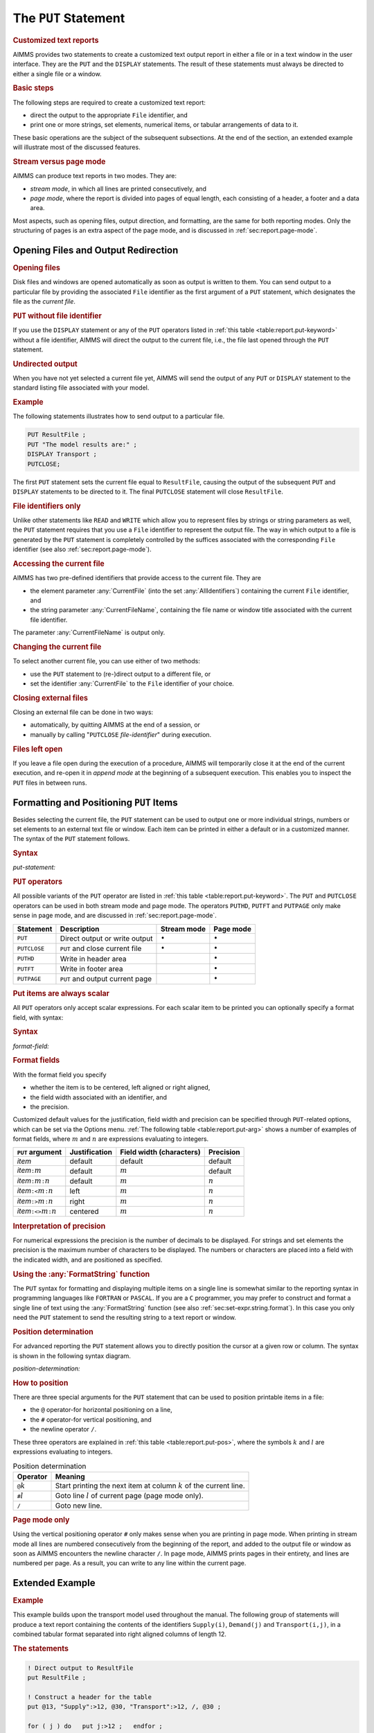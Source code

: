 .. _sec:report.put:

The ``PUT`` Statement
=====================

.. rubric:: Customized text reports

AIMMS provides two statements to create a customized text output report
in either a file or in a text window in the user interface. They are the
``PUT`` and the ``DISPLAY`` statements. The result of these statements
must always be directed to either a single file or a window.

.. rubric:: Basic steps

The following steps are required to create a customized text report:

-  direct the output to the appropriate ``File`` identifier, and

-  print one or more strings, set elements, numerical items, or tabular
   arrangements of data to it.

These basic operations are the subject of the subsequent subsections. At
the end of the section, an extended example will illustrate most of the
discussed features.

.. rubric:: Stream versus page mode

AIMMS can produce text reports in two modes. They are:

-  *stream mode*, in which all lines are printed consecutively, and

-  *page mode*, where the report is divided into pages of equal length,
   each consisting of a header, a footer and a data area.

Most aspects, such as opening files, output direction, and formatting,
are the same for both reporting modes. Only the structuring of pages is
an extra aspect of the page mode, and is discussed in
:ref:`sec:report.page-mode`.

.. _sec:report.put.file:

Opening Files and Output Redirection
------------------------------------

.. rubric:: Opening files

Disk files and windows are opened automatically as soon as output is
written to them. You can send output to a particular file by providing
the associated ``File`` identifier as the first argument of a ``PUT``
statement, which designates the file as the *current file*.

.. rubric:: ``PUT`` without file identifier

If you use the ``DISPLAY`` statement or any of the ``PUT`` operators
listed in :ref:`this table <table:report.put-keyword>` without a file identifier,
AIMMS will direct the output to the current file, i.e., the file last
opened through the ``PUT`` statement.

.. rubric:: Undirected output

When you have not yet selected a current file yet, AIMMS will send the
output of any ``PUT`` or ``DISPLAY`` statement to the standard listing
file associated with your model.

.. rubric:: Example

The following statements illustrates how to send output to a particular
file.

.. code-block:: aimms

	PUT ResultFile ;
	PUT "The model results are:" ;  
	DISPLAY Transport ;           
	PUTCLOSE;

The first ``PUT`` statement sets the current file equal to
``ResultFile``, causing the output of the subsequent ``PUT`` and
``DISPLAY`` statements to be directed to it. The final ``PUTCLOSE``
statement will close ``ResultFile``.

.. rubric:: File identifiers only

Unlike other statements like ``READ`` and ``WRITE`` which allow you to
represent files by strings or string parameters as well, the ``PUT``
statement requires that you use a ``File`` identifier to represent the
output file. The way in which output to a file is generated by the
``PUT`` statement is completely controlled by the suffices associated
with the corresponding ``File`` identifier (see also
:ref:`sec:report.page-mode`).

.. _currentfile-LR:

.. _currentfilename-LR:

.. rubric:: Accessing the current file

AIMMS has two pre-defined identifiers that provide access to the current
file. They are

-  the element parameter :any:`CurrentFile` (into the set
   :any:`AllIdentifiers`) containing the current ``File`` identifier, and

-  the string parameter :any:`CurrentFileName`, containing the file name or
   window title associated with the current file identifier.

The parameter :any:`CurrentFileName` is output only.

.. rubric:: Changing the current file

To select another current file, you can use either of two methods:

-  use the ``PUT`` statement to (re-)direct output to a different file,
   or

-  set the identifier :any:`CurrentFile` to the ``File`` identifier of your
   choice.

.. _putclose:

.. rubric:: Closing external files

Closing an external file can be done in two ways:

-  automatically, by quitting AIMMS at the end of a session, or

-  manually by calling "``PUTCLOSE`` *file-identifier*" during
   execution.

.. rubric:: Files left open

If you leave a file open during the execution of a procedure, AIMMS will
temporarily close it at the end of the current execution, and re-open it
in *append mode* at the beginning of a subsequent execution. This
enables you to inspect the ``PUT`` files in between runs.

.. _sec:report.put.format:

Formatting and Positioning ``PUT`` Items
----------------------------------------

.. _put:

Besides selecting the current file, the ``PUT`` statement can be used to
output one or more individual strings, numbers or set elements to an
external text file or window. Each item can be printed in either a
default or in a customized manner. The syntax of the ``PUT`` statement
follows.

.. _put-statement:

.. rubric:: Syntax

*put-statement:*

.. raw:: html

	<div class="svg-container" style="overflow: auto;">	<?xml version="1.0" encoding="UTF-8" standalone="no"?>
	<svg
	   xmlns:dc="http://purl.org/dc/elements/1.1/"
	   xmlns:cc="http://creativecommons.org/ns#"
	   xmlns:rdf="http://www.w3.org/1999/02/22-rdf-syntax-ns#"
	   xmlns:svg="http://www.w3.org/2000/svg"
	   xmlns="http://www.w3.org/2000/svg"
	   viewBox="0 0 494.28801 173.86666"
	   height="173.86667"
	   width="494.28799"
	   xml:space="preserve"
	   id="svg2"
	   version="1.1"><metadata
	     id="metadata8"><rdf:RDF><cc:Work
	         rdf:about=""><dc:format>image/svg+xml</dc:format><dc:type
	           rdf:resource="http://purl.org/dc/dcmitype/StillImage" /></cc:Work></rdf:RDF></metadata><defs
	     id="defs6" /><g
	     transform="matrix(1.3333333,0,0,-1.3333333,0,853.59998)"
	     id="g10"><g
	       transform="scale(0.1)"
	       id="g12"><path
	         id="path14"
	         style="fill:#000000;fill-opacity:1;fill-rule:nonzero;stroke:none"
	         d="m 100,6000 -50,20 v -40" /><g
	         transform="scale(10)"
	         id="g16"><text
	           id="text20"
	           style="font-style:italic;font-variant:normal;font-size:11px;font-family:'Lucida Sans';-inkscape-font-specification:LucidaSans-Italic;writing-mode:lr-tb;fill:#d22d2d;fill-opacity:1;fill-rule:nonzero;stroke:none"
	           transform="matrix(1,0,0,-1,15,596)"><tspan
	             id="tspan18"
	             y="0"
	             x="0"><a href="https://documentation.aimms.com/language-reference/data-communication-components/text-reports-and-output-listing/the-put-statement.html#PUT-operator">PUT-operator</a></tspan></text>
	</g><path
	         id="path22"
	         style="fill:#ffffff;fill-opacity:1;fill-rule:nonzero;stroke:none"
	         d="m 926.84,6000 50,-20 v 40" /><path
	         id="path24"
	         style="fill:#ffffff;fill-opacity:1;fill-rule:nonzero;stroke:none"
	         d="m 1126.84,6000 -20,-50 h 40" /><path
	         id="path26"
	         style="fill:#000000;fill-opacity:1;fill-rule:nonzero;stroke:none"
	         d="m 1326.84,5400 -50,20 v -40" /><g
	         transform="scale(10)"
	         id="g28"><text
	           id="text32"
	           style="font-style:italic;font-variant:normal;font-size:11px;font-family:'Lucida Sans';-inkscape-font-specification:LucidaSans-Italic;writing-mode:lr-tb;fill:#d22d2d;fill-opacity:1;fill-rule:nonzero;stroke:none"
	           transform="matrix(1,0,0,-1,137.684,536)"><tspan
	             id="tspan30"
	             y="0"
	             x="0"><a href="https://documentation.aimms.com/language-reference/non-procedural-language-components/set-set-element-and-string-expressions/index.html#expression">expression</a></tspan></text>
	</g><path
	         id="path34"
	         style="fill:#ffffff;fill-opacity:1;fill-rule:nonzero;stroke:none"
	         d="m 2007.04,5400 50,-20 v 40" /><path
	         id="path36"
	         style="fill:#000000;fill-opacity:1;fill-rule:nonzero;stroke:none"
	         d="m 2207.04,5400 -50,20 v -40" /><g
	         transform="scale(10)"
	         id="g38"><text
	           id="text42"
	           style="font-style:italic;font-variant:normal;font-size:11px;font-family:'Lucida Sans';-inkscape-font-specification:LucidaSans-Italic;writing-mode:lr-tb;fill:#d22d2d;fill-opacity:1;fill-rule:nonzero;stroke:none"
	           transform="matrix(1,0,0,-1,225.704,536)"><tspan
	             id="tspan40"
	             y="0"
	             x="0"><a href="https://documentation.aimms.com/language-reference/data-communication-components/text-reports-and-output-listing/the-put-statement.html#format-field">format-field</a></tspan></text>
	</g><path
	         id="path44"
	         style="fill:#ffffff;fill-opacity:1;fill-rule:nonzero;stroke:none"
	         d="m 2907.16,5400 50,-20 v 40" /><path
	         id="path46"
	         style="fill:#ffffff;fill-opacity:1;fill-rule:nonzero;stroke:none"
	         d="m 2107.04,5400 -20,-50 h 40" /><path
	         id="path48"
	         style="fill:#000000;fill-opacity:1;fill-rule:nonzero;stroke:none"
	         d="m 3007.16,5400 -20,-50 h 40" /><path
	         id="path50"
	         style="fill:#000000;fill-opacity:1;fill-rule:nonzero;stroke:none"
	         d="m 3207.16,6000 -20,-50 h 40" /><path
	         id="path52"
	         style="fill:#ffffff;fill-opacity:1;fill-rule:nonzero;stroke:none"
	         d="m 1126.84,6000 -20,-50 h 40" /><path
	         id="path54"
	         style="fill:#000000;fill-opacity:1;fill-rule:nonzero;stroke:none"
	         d="m 1526.78,5700 -50,20 v -40" /><g
	         transform="scale(10)"
	         id="g56"><text
	           id="text60"
	           style="font-style:italic;font-variant:normal;font-size:11px;font-family:'Lucida Sans';-inkscape-font-specification:LucidaSans-Italic;writing-mode:lr-tb;fill:#d22d2d;fill-opacity:1;fill-rule:nonzero;stroke:none"
	           transform="matrix(1,0,0,-1,157.678,566)"><tspan
	             id="tspan58"
	             y="0"
	             x="0"><a href="https://documentation.aimms.com/language-reference/data-communication-components/text-reports-and-output-listing/the-put-statement.html#position-determination">position-determination</a></tspan></text>
	</g><path
	         id="path62"
	         style="fill:#ffffff;fill-opacity:1;fill-rule:nonzero;stroke:none"
	         d="m 2807.22,5700 50,-20 v 40" /><path
	         id="path64"
	         style="fill:#000000;fill-opacity:1;fill-rule:nonzero;stroke:none"
	         d="m 3207.16,6000 -20,-50 h 40" /><path
	         id="path66"
	         style="fill:#000000;fill-opacity:1;fill-rule:nonzero;stroke:none"
	         d="m 1793.6,6000 -50,20 v -40" /><g
	         transform="scale(10)"
	         id="g68"><text
	           id="text72"
	           style="font-style:italic;font-variant:normal;font-size:11px;font-family:'Lucida Sans';-inkscape-font-specification:LucidaSans-Italic;writing-mode:lr-tb;fill:#d22d2d;fill-opacity:1;fill-rule:nonzero;stroke:none"
	           transform="matrix(1,0,0,-1,184.36,596)"><tspan
	             id="tspan70"
	             y="0"
	             x="0"><a href="https://documentation.aimms.com/language-reference/data-communication-components/text-reports-and-output-listing/the-file-declaration.html#file-identifier">file-identifier</a></tspan></text>
	</g><path
	         id="path74"
	         style="fill:#ffffff;fill-opacity:1;fill-rule:nonzero;stroke:none"
	         d="m 2540.4,6000 50,-20 v 40" /><path
	         id="path76"
	         style="fill:#000000;fill-opacity:1;fill-rule:nonzero;stroke:none"
	         d="m 1026.84,6000 20,50 h -40" /><path
	         id="path78"
	         style="fill:#ffffff;fill-opacity:1;fill-rule:nonzero;stroke:none"
	         d="m 2067,6300 -50,20 v -40" /><g
	         transform="scale(10)"
	         id="g80"><text
	           id="text84"
	           style="font-variant:normal;font-size:12px;font-family:'Courier New';-inkscape-font-specification:LucidaSans-Typewriter;writing-mode:lr-tb;fill:#000000;fill-opacity:1;fill-rule:nonzero;stroke:none"
	           transform="matrix(1,0,0,-1,213.1,626)"><tspan
	             id="tspan82"
	             y="0"
	             x="0">,</tspan></text>
	</g><path
	         id="path86"
	         style="fill:#000000;fill-opacity:1;fill-rule:nonzero;stroke:none"
	         d="m 2267,6300 50,-20 v 40" /><path
	         id="path88"
	         style="fill:#ffffff;fill-opacity:1;fill-rule:nonzero;stroke:none"
	         d="m 3307.16,6000 20,50 h -40" /><path
	         id="path90"
	         style="fill:#000000;fill-opacity:1;fill-rule:nonzero;stroke:none"
	         d="m 3407.16,6000 -50,20 v -40" /><g
	         transform="scale(10)"
	         id="g92"><text
	           id="text96"
	           style="font-variant:normal;font-size:12px;font-family:'Courier New';-inkscape-font-specification:LucidaSans-Typewriter;writing-mode:lr-tb;fill:#000000;fill-opacity:1;fill-rule:nonzero;stroke:none"
	           transform="matrix(1,0,0,-1,347.116,596)"><tspan
	             id="tspan94"
	             y="0"
	             x="0">;</tspan></text>
	</g><path
	         id="path98"
	         style="fill:#ffffff;fill-opacity:1;fill-rule:nonzero;stroke:none"
	         d="m 3607.16,6000 50,-20 v 40" /><path
	         id="path100"
	         style="fill:#000000;fill-opacity:1;fill-rule:nonzero;stroke:none"
	         d="m 3707.16,6000 -50,20 v -40" /><path
	         id="path102"
	         style="fill:none;stroke:#000000;stroke-width:4;stroke-linecap:butt;stroke-linejoin:round;stroke-miterlimit:10;stroke-dasharray:none;stroke-opacity:1"
	         d="m 0,6000 h 100 v 100 H 926.816 V 6000 5900 H 100 v 100 m 826.84,0 h 100 m 0,0 v 0 h 100 m 0,0 v -500 c 0,-55.23 44.77,-100 100,-100 v 0 h 100 v 100 h 680.19 v -100 -100 h -680.19 v 100 m 680.2,0 h 100 m 0,0 v 0 h 100 v 100 h 700.1 v -100 -100 h -700.1 v 100 m 700.12,0 h 100 m -900.12,0 v -200 c 0,-55.23 44.77,-100 100,-100 h 300.06 100 300.06 c 55.23,0 100,44.77 100,100 v 200 h 100 v 0 c 55.23,0 100,44.77 100,100 v 500 m -2080.32,0 v -200 c 0,-55.23 44.77,-100 100,-100 h 199.94 100 v 100 h 1280.4 v -100 -100 h -1280.4 v 100 m 1280.44,0 h 100 199.94 c 55.22,0 100,44.77 100,100 v 200 m -2080.32,0 h 100 466.76 100 v 100 h 746.77 V 6000 5900 H 1793.6 v 100 m 746.8,0 h 100 566.76 100 m -2280.32,0 v 200 c 0,55.23 44.77,100 100,100 H 1967 2067 v 0 c 0,55.23 44.77,100 100,100 v 0 c 55.23,0 100,-44.77 100,-100 v 0 0 c 0,-55.23 -44.77,-100 -100,-100 v 0 c -55.23,0 -100,44.77 -100,100 v 0 m 200,0 h 100 840.16 c 55.23,0 100,-44.77 100,-100 v -200 h 100 v 0 c 0,55.23 44.77,100 100,100 v 0 c 55.23,0 100,-44.77 100,-100 v 0 0 c 0,-55.23 -44.77,-100 -100,-100 v 0 c -55.23,0 -100,44.77 -100,100 v 0 m 200,0 h 100" /></g></g></svg></div>

.. _puthd:

.. _putft:

.. _putpage:

.. _PUT-operator:

.. rubric:: ``PUT`` operators

All possible variants of the ``PUT`` operator are listed in
:ref:`this table <table:report.put-keyword>`. The ``PUT`` and ``PUTCLOSE``
operators can be used in both stream mode and page mode. The operators
``PUTHD``, ``PUTFT`` and ``PUTPAGE`` only make sense in page mode, and
are discussed in :ref:`sec:report.page-mode`.

.. _table:report.put-keyword:

.. table:: 

	+--------------+---------------------------------+-----------------+-----------------+
	| Statement    | Description                     | Stream mode     | Page mode       |
	+==============+=================================+=================+=================+
	| ``PUT``      | Direct output or write output   | :math:`\bullet` | :math:`\bullet` |
	+--------------+---------------------------------+-----------------+-----------------+
	| ``PUTCLOSE`` | ``PUT`` and close current file  | :math:`\bullet` | :math:`\bullet` |
	+--------------+---------------------------------+-----------------+-----------------+
	| ``PUTHD``    | Write in header area            |                 | :math:`\bullet` |
	+--------------+---------------------------------+-----------------+-----------------+
	| ``PUTFT``    | Write in footer area            |                 | :math:`\bullet` |
	+--------------+---------------------------------+-----------------+-----------------+
	| ``PUTPAGE``  | ``PUT`` and output current page |                 | :math:`\bullet` |
	+--------------+---------------------------------+-----------------+-----------------+
	
.. rubric:: Put items are always scalar

All ``PUT`` operators only accept scalar expressions. For each scalar
item to be printed you can optionally specify a format field, with
syntax:

.. _format-field:

.. rubric:: Syntax

*format-field:*

.. raw:: html

	<div class="svg-container" style="overflow: auto;">	<?xml version="1.0" encoding="UTF-8" standalone="no"?>
	<svg
	   xmlns:dc="http://purl.org/dc/elements/1.1/"
	   xmlns:cc="http://creativecommons.org/ns#"
	   xmlns:rdf="http://www.w3.org/1999/02/22-rdf-syntax-ns#"
	   xmlns:svg="http://www.w3.org/2000/svg"
	   xmlns="http://www.w3.org/2000/svg"
	   viewBox="0 0 624.59731 147.19999"
	   height="147.2"
	   width="624.59729"
	   xml:space="preserve"
	   id="svg2"
	   version="1.1"><metadata
	     id="metadata8"><rdf:RDF><cc:Work
	         rdf:about=""><dc:format>image/svg+xml</dc:format><dc:type
	           rdf:resource="http://purl.org/dc/dcmitype/StillImage" /></cc:Work></rdf:RDF></metadata><defs
	     id="defs6" /><g
	     transform="matrix(1.3333333,0,0,-1.3333333,0,946.93331)"
	     id="g10"><g
	       transform="scale(0.1)"
	       id="g12"><path
	         id="path14"
	         style="fill:#000000;fill-opacity:1;fill-rule:nonzero;stroke:none"
	         d="m 120,7000 -50,20 v -40" /><g
	         transform="scale(10)"
	         id="g16"><text
	           id="text20"
	           style="font-variant:normal;font-size:12px;font-family:'Courier New';-inkscape-font-specification:LucidaSans-Typewriter;writing-mode:lr-tb;fill:#000000;fill-opacity:1;fill-rule:nonzero;stroke:none"
	           transform="matrix(1,0,0,-1,18.4,696)"><tspan
	             id="tspan18"
	             y="0"
	             x="0">:</tspan></text>
	</g><path
	         id="path22"
	         style="fill:#ffffff;fill-opacity:1;fill-rule:nonzero;stroke:none"
	         d="m 320,7000 50,-20 v 40" /><path
	         id="path24"
	         style="fill:#ffffff;fill-opacity:1;fill-rule:nonzero;stroke:none"
	         d="m 440,7000 -20,-50 h 40" /><path
	         id="path26"
	         style="fill:#000000;fill-opacity:1;fill-rule:nonzero;stroke:none"
	         d="m 620,6100 -50,20 v -40" /><g
	         transform="scale(10)"
	         id="g28"><text
	           id="text32"
	           style="font-variant:normal;font-size:12px;font-family:'Courier New';-inkscape-font-specification:LucidaSans-Typewriter;writing-mode:lr-tb;fill:#000000;fill-opacity:1;fill-rule:nonzero;stroke:none"
	           transform="matrix(1,0,0,-1,67,606)"><tspan
	             id="tspan30"
	             y="0"
	             x="0">&lt;&gt;</tspan></text>
	</g><path
	         id="path34"
	         style="fill:#ffffff;fill-opacity:1;fill-rule:nonzero;stroke:none"
	         d="m 864,6100 50,-20 v 40" /><path
	         id="path36"
	         style="fill:#000000;fill-opacity:1;fill-rule:nonzero;stroke:none"
	         d="m 1044,7000 -20,-50 h 40" /><path
	         id="path38"
	         style="fill:#ffffff;fill-opacity:1;fill-rule:nonzero;stroke:none"
	         d="m 440,7000 -20,-50 h 40" /><path
	         id="path40"
	         style="fill:#000000;fill-opacity:1;fill-rule:nonzero;stroke:none"
	         d="m 642,6400 -50,20 v -40" /><g
	         transform="scale(10)"
	         id="g42"><text
	           id="text46"
	           style="font-variant:normal;font-size:12px;font-family:'Courier New';-inkscape-font-specification:LucidaSans-Typewriter;writing-mode:lr-tb;fill:#000000;fill-opacity:1;fill-rule:nonzero;stroke:none"
	           transform="matrix(1,0,0,-1,70.6,636)"><tspan
	             id="tspan44"
	             y="0"
	             x="0">&gt;</tspan></text>
	</g><path
	         id="path48"
	         style="fill:#ffffff;fill-opacity:1;fill-rule:nonzero;stroke:none"
	         d="m 842,6400 50,-20 v 40" /><path
	         id="path50"
	         style="fill:#000000;fill-opacity:1;fill-rule:nonzero;stroke:none"
	         d="m 1044,7000 -20,-50 h 40" /><path
	         id="path52"
	         style="fill:#ffffff;fill-opacity:1;fill-rule:nonzero;stroke:none"
	         d="m 440,7000 -20,-50 h 40" /><path
	         id="path54"
	         style="fill:#000000;fill-opacity:1;fill-rule:nonzero;stroke:none"
	         d="m 642,6700 -50,20 v -40" /><g
	         transform="scale(10)"
	         id="g56"><text
	           id="text60"
	           style="font-variant:normal;font-size:12px;font-family:'Courier New';-inkscape-font-specification:LucidaSans-Typewriter;writing-mode:lr-tb;fill:#000000;fill-opacity:1;fill-rule:nonzero;stroke:none"
	           transform="matrix(1,0,0,-1,70.6,666)"><tspan
	             id="tspan58"
	             y="0"
	             x="0">&lt;</tspan></text>
	</g><path
	         id="path62"
	         style="fill:#ffffff;fill-opacity:1;fill-rule:nonzero;stroke:none"
	         d="m 842,6700 50,-20 v 40" /><path
	         id="path64"
	         style="fill:#000000;fill-opacity:1;fill-rule:nonzero;stroke:none"
	         d="m 1044,7000 -20,-50 h 40" /><path
	         id="path66"
	         style="fill:#000000;fill-opacity:1;fill-rule:nonzero;stroke:none"
	         d="m 1284,7000 -50,20 v -40" /><g
	         transform="scale(10)"
	         id="g68"><text
	           id="text72"
	           style="font-style:italic;font-variant:normal;font-size:11px;font-family:'Lucida Sans';-inkscape-font-specification:LucidaSans-Italic;writing-mode:lr-tb;fill:#d22d2d;fill-opacity:1;fill-rule:nonzero;stroke:none"
	           transform="matrix(1,0,0,-1,133.4,696)"><tspan
	             id="tspan70"
	             y="0"
	             x="0"><a href="https://documentation.aimms.com/language-reference/non-procedural-language-components/numerical-and-logical-expressions/numerical-expressions.html#numerical-expression">numerical-expression</a></tspan></text>
	</g><path
	         id="path74"
	         style="fill:#ffffff;fill-opacity:1;fill-rule:nonzero;stroke:none"
	         d="m 2524.24,7000 50,-20 v 40" /><path
	         id="path76"
	         style="fill:#ffffff;fill-opacity:1;fill-rule:nonzero;stroke:none"
	         d="m 1164,7000 -20,-50 h 40" /><path
	         id="path78"
	         style="fill:#000000;fill-opacity:1;fill-rule:nonzero;stroke:none"
	         d="m 2644.24,7000 -20,-50 h 40" /><path
	         id="path80"
	         style="fill:#000000;fill-opacity:1;fill-rule:nonzero;stroke:none"
	         d="m 2884.24,7000 -50,20 v -40" /><g
	         transform="scale(10)"
	         id="g82"><text
	           id="text86"
	           style="font-variant:normal;font-size:12px;font-family:'Courier New';-inkscape-font-specification:LucidaSans-Typewriter;writing-mode:lr-tb;fill:#000000;fill-opacity:1;fill-rule:nonzero;stroke:none"
	           transform="matrix(1,0,0,-1,294.824,696)"><tspan
	             id="tspan84"
	             y="0"
	             x="0">:</tspan></text>
	</g><path
	         id="path88"
	         style="fill:#ffffff;fill-opacity:1;fill-rule:nonzero;stroke:none"
	         d="m 3084.24,7000 50,-20 v 40" /><path
	         id="path90"
	         style="fill:#000000;fill-opacity:1;fill-rule:nonzero;stroke:none"
	         d="m 3204.24,7000 -50,20 v -40" /><g
	         transform="scale(10)"
	         id="g92"><text
	           id="text96"
	           style="font-style:italic;font-variant:normal;font-size:11px;font-family:'Lucida Sans';-inkscape-font-specification:LucidaSans-Italic;writing-mode:lr-tb;fill:#d22d2d;fill-opacity:1;fill-rule:nonzero;stroke:none"
	           transform="matrix(1,0,0,-1,325.424,696)"><tspan
	             id="tspan94"
	             y="0"
	             x="0"><a href="https://documentation.aimms.com/language-reference/non-procedural-language-components/numerical-and-logical-expressions/numerical-expressions.html#numerical-expression">numerical-expression</a></tspan></text>
	</g><path
	         id="path98"
	         style="fill:#ffffff;fill-opacity:1;fill-rule:nonzero;stroke:none"
	         d="m 4444.48,7000 50,-20 v 40" /><path
	         id="path100"
	         style="fill:#ffffff;fill-opacity:1;fill-rule:nonzero;stroke:none"
	         d="m 2764.24,7000 -20,-50 h 40" /><path
	         id="path102"
	         style="fill:#000000;fill-opacity:1;fill-rule:nonzero;stroke:none"
	         d="m 4564.48,7000 -20,-50 h 40" /><path
	         id="path104"
	         style="fill:#000000;fill-opacity:1;fill-rule:nonzero;stroke:none"
	         d="m 4684.48,7000 -50,20 v -40" /><path
	         id="path106"
	         style="fill:none;stroke:#000000;stroke-width:4;stroke-linecap:butt;stroke-linejoin:round;stroke-miterlimit:10;stroke-dasharray:none;stroke-opacity:1"
	         d="m 0,7000 h 120 v 0 c 0,55.23 44.773,100 100,100 v 0 c 55.227,0 100,-44.77 100,-100 v 0 0 c 0,-55.23 -44.773,-100 -100,-100 v 0 c -55.227,0 -100,44.77 -100,100 v 0 m 200,0 h 120 m 0,0 v -800 c 0,-55.23 44.773,-100 100,-100 v 0 h 80 v 0 c 0,55.23 44.773,100 100,100 h 44 c 55.227,0 100,-44.77 100,-100 v 0 0 c 0,-55.23 -44.773,-100 -100,-100 h -44 c -55.227,0 -100,44.77 -100,100 v 0 m 244,0 h 80 v 0 c 55.227,0 100,44.77 100,100 v 800 m -604,0 v -500 c 0,-55.23 44.773,-100 100,-100 h 22 80 v 0 c 0,55.23 44.773,100 100,100 v 0 c 55.227,0 100,-44.77 100,-100 v 0 0 c 0,-55.23 -44.773,-100 -100,-100 v 0 c -55.227,0 -100,44.77 -100,100 v 0 m 200,0 h 80 22 c 55.227,0 100,44.77 100,100 v 500 m -604,0 v -200 c 0,-55.23 44.773,-100 100,-100 h 22 80 v 0 c 0,55.23 44.773,100 100,100 v 0 c 55.227,0 100,-44.77 100,-100 v 0 0 c 0,-55.23 -44.773,-100 -100,-100 v 0 c -55.227,0 -100,44.77 -100,100 v 0 m 200,0 h 80 22 c 55.227,0 100,44.77 100,100 v 200 m -604,0 h 100 162 80 262 120 m 0,0 v 0 h 120 v 100 H 2524.21 V 7000 6900 H 1284 v 100 m 1240.24,0 h 120 M 1164,7000 v -200 c 0,-55.23 44.77,-100 100,-100 h 580.12 120 580.12 c 55.22,0 100,44.77 100,100 v 200 h 120 m 0,0 v 0 h 120 v 0 c 0,55.23 44.77,100 100,100 v 0 c 55.22,0 100,-44.77 100,-100 v 0 0 c 0,-55.23 -44.78,-100 -100,-100 v 0 c -55.23,0 -100,44.77 -100,100 v 0 m 200,0 h 120 v 100 H 4444.45 V 7000 6900 H 3204.24 v 100 m 1240.24,0 h 120 m -1800.24,0 v -200 c 0,-55.23 44.77,-100 100,-100 h 740.12 120 740.12 c 55.22,0 100,44.77 100,100 v 200 h 120" /></g></g></svg></div>

.. rubric:: Format fields

With the format field you specify

-  whether the item is to be centered, left aligned or right aligned,

-  the field width associated with an identifier, and

-  the precision.

Customized default values for the justification, field width and
precision can be specified through ``PUT``-related options, which can be
set via the Options menu. :ref:`The following table <table:report.put-arg>` shows a number
of examples of format fields, where :math:`m` and :math:`n` are
expressions evaluating to integers.

.. _table:report.put-arg:

.. table:: 

	+----------------------------------------------+---------------+--------------------------+-----------+
	| ``PUT`` **argument**                         | Justification | Field width (characters) | Precision |
	+==============================================+===============+==========================+===========+
	| *item*                                       | default       | default                  | default   |
	+----------------------------------------------+---------------+--------------------------+-----------+
	| *item*\ ``:``\ :math:`m`                     | default       | :math:`m`                | default   |
	+----------------------------------------------+---------------+--------------------------+-----------+
	| *item*\ ``:``\ :math:`m`\ ``:``\ :math:`n`   | default       | :math:`m`                | :math:`n` |
	+----------------------------------------------+---------------+--------------------------+-----------+
	| *item*\ ``:<``\ :math:`m`\ ``:``\ :math:`n`  | left          | :math:`m`                | :math:`n` |
	+----------------------------------------------+---------------+--------------------------+-----------+
	| *item*\ ``:>``\ :math:`m`\ ``:``\ :math:`n`  | right         | :math:`m`                | :math:`n` |
	+----------------------------------------------+---------------+--------------------------+-----------+
	| *item*\ ``:<>``\ :math:`m`\ ``:``\ :math:`n` | centered      | :math:`m`                | :math:`n` |
	+----------------------------------------------+---------------+--------------------------+-----------+
	
.. rubric:: Interpretation of precision

For numerical expressions the precision is the number of decimals to be
displayed. For strings and set elements the precision is the maximum
number of characters to be displayed. The numbers or characters are
placed into a field with the indicated width, and are positioned as
specified.

.. rubric:: Using the :any:`FormatString` function

The ``PUT`` syntax for formatting and displaying multiple items on a
single line is somewhat similar to the reporting syntax in programming
languages like ``FORTRAN`` or ``PASCAL``. If you are a ``C`` programmer,
you may prefer to construct and format a single line of text using the
:any:`FormatString` function (see also :ref:`sec:set-expr.string.format`).
In this case you only need the ``PUT`` statement to send the resulting
string to a text report or window.

.. rubric:: Position determination

For advanced reporting the ``PUT`` statement allows you to directly
position the cursor at a given row or column. The syntax is shown in the
following syntax diagram.

.. _position-determination:

*position-determination:*

.. raw:: html

	<div class="svg-container" style="overflow: auto;">	<?xml version="1.0" encoding="UTF-8" standalone="no"?>
	<svg
	   xmlns:dc="http://purl.org/dc/elements/1.1/"
	   xmlns:cc="http://creativecommons.org/ns#"
	   xmlns:rdf="http://www.w3.org/1999/02/22-rdf-syntax-ns#"
	   xmlns:svg="http://www.w3.org/2000/svg"
	   xmlns="http://www.w3.org/2000/svg"
	   viewBox="0 0 285.36534 107.2"
	   height="107.2"
	   width="285.36533"
	   xml:space="preserve"
	   id="svg2"
	   version="1.1"><metadata
	     id="metadata8"><rdf:RDF><cc:Work
	         rdf:about=""><dc:format>image/svg+xml</dc:format><dc:type
	           rdf:resource="http://purl.org/dc/dcmitype/StillImage" /></cc:Work></rdf:RDF></metadata><defs
	     id="defs6" /><g
	     transform="matrix(1.3333333,0,0,-1.3333333,0,546.93332)"
	     id="g10"><g
	       transform="scale(0.1)"
	       id="g12"><path
	         id="path14"
	         style="fill:#ffffff;fill-opacity:1;fill-rule:nonzero;stroke:none"
	         d="m 100,4000 -20,-50 h 40" /><path
	         id="path16"
	         style="fill:#000000;fill-opacity:1;fill-rule:nonzero;stroke:none"
	         d="m 300,3700 -50,20 v -40" /><g
	         transform="scale(10)"
	         id="g18"><text
	           id="text22"
	           style="font-variant:normal;font-size:12px;font-family:'Courier New';-inkscape-font-specification:LucidaSans-Typewriter;writing-mode:lr-tb;fill:#000000;fill-opacity:1;fill-rule:nonzero;stroke:none"
	           transform="matrix(1,0,0,-1,36.4,366)"><tspan
	             id="tspan20"
	             y="0"
	             x="0">#</tspan></text>
	</g><path
	         id="path24"
	         style="fill:#ffffff;fill-opacity:1;fill-rule:nonzero;stroke:none"
	         d="m 500,3700 50,-20 v 40" /><path
	         id="path26"
	         style="fill:#000000;fill-opacity:1;fill-rule:nonzero;stroke:none"
	         d="m 600,3700 -50,20 v -40" /><g
	         transform="scale(10)"
	         id="g28"><text
	           id="text32"
	           style="font-style:italic;font-variant:normal;font-size:11px;font-family:'Lucida Sans';-inkscape-font-specification:LucidaSans-Italic;writing-mode:lr-tb;fill:#d22d2d;fill-opacity:1;fill-rule:nonzero;stroke:none"
	           transform="matrix(1,0,0,-1,65,366)"><tspan
	             id="tspan30"
	             y="0"
	             x="0"><a href="https://documentation.aimms.com/language-reference/non-procedural-language-components/numerical-and-logical-expressions/numerical-expressions.html#numerical-expression">numerical-expression</a></tspan></text>
	</g><path
	         id="path34"
	         style="fill:#ffffff;fill-opacity:1;fill-rule:nonzero;stroke:none"
	         d="m 1840.24,3700 50,-20 v 40" /><path
	         id="path36"
	         style="fill:#000000;fill-opacity:1;fill-rule:nonzero;stroke:none"
	         d="m 2040.24,4000 -20,-50 h 40" /><path
	         id="path38"
	         style="fill:#000000;fill-opacity:1;fill-rule:nonzero;stroke:none"
	         d="m 300,4000 -50,20 v -40" /><g
	         transform="scale(10)"
	         id="g40"><text
	           id="text44"
	           style="font-variant:normal;font-size:12px;font-family:'Courier New';-inkscape-font-specification:LucidaSans-Typewriter;writing-mode:lr-tb;fill:#000000;fill-opacity:1;fill-rule:nonzero;stroke:none"
	           transform="matrix(1,0,0,-1,36.4,396)"><tspan
	             id="tspan42"
	             y="0"
	             x="0">@</tspan></text>
	</g><path
	         id="path46"
	         style="fill:#ffffff;fill-opacity:1;fill-rule:nonzero;stroke:none"
	         d="m 500,4000 50,-20 v 40" /><path
	         id="path48"
	         style="fill:#000000;fill-opacity:1;fill-rule:nonzero;stroke:none"
	         d="m 600,4000 -50,20 v -40" /><g
	         transform="scale(10)"
	         id="g50"><text
	           id="text54"
	           style="font-style:italic;font-variant:normal;font-size:11px;font-family:'Lucida Sans';-inkscape-font-specification:LucidaSans-Italic;writing-mode:lr-tb;fill:#d22d2d;fill-opacity:1;fill-rule:nonzero;stroke:none"
	           transform="matrix(1,0,0,-1,65,396)"><tspan
	             id="tspan52"
	             y="0"
	             x="0"><a href="https://documentation.aimms.com/language-reference/non-procedural-language-components/numerical-and-logical-expressions/numerical-expressions.html#numerical-expression">numerical-expression</a></tspan></text>
	</g><path
	         id="path56"
	         style="fill:#ffffff;fill-opacity:1;fill-rule:nonzero;stroke:none"
	         d="m 1840.24,4000 50,-20 v 40" /><path
	         id="path58"
	         style="fill:#ffffff;fill-opacity:1;fill-rule:nonzero;stroke:none"
	         d="m 100,4000 -20,-50 h 40" /><path
	         id="path60"
	         style="fill:#000000;fill-opacity:1;fill-rule:nonzero;stroke:none"
	         d="m 970.121,3400 -50,20 v -40" /><g
	         transform="scale(10)"
	         id="g62"><text
	           id="text66"
	           style="font-variant:normal;font-size:12px;font-family:'Courier New';-inkscape-font-specification:LucidaSans-Typewriter;writing-mode:lr-tb;fill:#000000;fill-opacity:1;fill-rule:nonzero;stroke:none"
	           transform="matrix(1,0,0,-1,103.412,336)"><tspan
	             id="tspan64"
	             y="0"
	             x="0">/</tspan></text>
	</g><path
	         id="path68"
	         style="fill:#ffffff;fill-opacity:1;fill-rule:nonzero;stroke:none"
	         d="m 1170.12,3400 50,-20 v 40" /><path
	         id="path70"
	         style="fill:#000000;fill-opacity:1;fill-rule:nonzero;stroke:none"
	         d="m 2040.24,4000 -20,-50 h 40" /><path
	         id="path72"
	         style="fill:#000000;fill-opacity:1;fill-rule:nonzero;stroke:none"
	         d="m 2140.24,4000 -50,20 v -40" /><path
	         id="path74"
	         style="fill:none;stroke:#000000;stroke-width:4;stroke-linecap:butt;stroke-linejoin:round;stroke-miterlimit:10;stroke-dasharray:none;stroke-opacity:1"
	         d="m 0,4000 h 100 m 0,0 v -200 c 0,-55.23 44.773,-100 100,-100 v 0 h 100 v 0 c 0,55.23 44.773,100 100,100 v 0 c 55.227,0 100,-44.77 100,-100 v 0 0 c 0,-55.23 -44.773,-100 -100,-100 v 0 c -55.227,0 -100,44.77 -100,100 v 0 m 200,0 h 100 v 100 H 1840.21 V 3700 3600 H 600 v 100 m 1240.24,0 h 100 v 0 c 55.22,0 100,44.77 100,100 v 200 M 100,4000 h 100 v 0 h 100 v 0 c 0,55.23 44.773,100 100,100 v 0 c 55.227,0 100,-44.77 100,-100 v 0 0 c 0,-55.23 -44.773,-100 -100,-100 v 0 c -55.227,0 -100,44.77 -100,100 v 0 m 200,0 h 100 v 100 H 1840.21 V 4000 3900 H 600 v 100 m 1240.24,0 h 100 100 M 100,4000 v -500 c 0,-55.23 44.773,-100 100,-100 h 670.121 100 v 0 c 0,55.23 44.769,100 99.999,100 v 0 c 55.23,0 100,-44.77 100,-100 v 0 0 c 0,-55.23 -44.77,-100 -100,-100 v 0 c -55.23,0 -99.999,44.77 -99.999,100 v 0 m 199.999,0 h 100 670.12 c 55.23,0 100,44.77 100,100 v 500 h 100" /></g></g></svg></div>

.. rubric:: How to position

There are three special arguments for the ``PUT`` statement that can be
used to position printable items in a file:

-  the ``@`` operator-for horizontal positioning on a line,

-  the ``#`` operator-for vertical positioning, and

-  the newline operator ``/``.

These three operators are explained in :ref:`this table <table:report.put-pos>`,
where the symbols :math:`k` and :math:`l` are expressions evaluating to
integers.

.. _table:report.put-pos:

.. table:: Position determination

   +------------------+-----------------------------------------------------------------------+
   | Operator         | Meaning                                                               |
   +==================+=======================================================================+
   | ``@``\ :math:`k` | Start printing the next item at column :math:`k` of the current line. |
   +------------------+-----------------------------------------------------------------------+
   | ``#``\ :math:`l` | Goto line :math:`l` of current page (page mode only).                 |
   +------------------+-----------------------------------------------------------------------+
   | ``/``            | Goto new line.                                                        |
   +------------------+-----------------------------------------------------------------------+

.. rubric:: Page mode only

Using the vertical positioning operator ``#`` only makes sense when you
are printing in page mode. When printing in stream mode all lines are
numbered consecutively from the beginning of the report, and added to
the output file or window as soon as AIMMS encounters the newline
character ``/``. In page mode, AIMMS prints pages in their entirety, and
lines are numbered per page. As a result, you can write to any line
within the current page.

.. _sec:report.put.example:

Extended Example
----------------

.. rubric:: Example

This example builds upon the transport model used throughout the manual.
The following group of statements will produce a text report containing
the contents of the identifiers ``Supply(i)``, ``Demand(j)`` and
``Transport(i,j)``, in a combined tabular format separated into right
aligned columns of length 12.

.. rubric:: The statements

.. code-block:: aimms

	! Direct output to ResultFile
	put ResultFile ;

	! Construct a header for the table
	put @13, "Supply":>12, @30, "Transport":>12, /, @30 ;

	for ( j ) do   put j:>12 ;   endfor ;
	put // ;

	! Output the values for Demand
	put "Demand", @30 ;
	for ( j ) do   put Demand(j):>12:2 ;   endfor ;
	put // ;

	! Output Supply and Transport
	for ( i ) do
	    put i:<12, Supply(i):>12:2, @30 ;
	    for ( j ) do   put Transport(i,j):>12:2 ;   endfor;
	    put / ;
	endfor ;

	! Close ResultFile
	putclose ResultFile ;

.. rubric:: The produced report

For a particular small data set containing only three Dutch cities, the
above statements could result in the following report being generated.

.. code-block:: aimms

	                  Supply        Transport
	                                Amsterdam   Rotterdam    Den Haag

	Demand                               5.00       10.00       15.00

	Amsterdam          10.00             2.50        2.50        5.00
	Rotterdam          12.50             2.50        5.00        5.00
	Den Haag            7.50             0.00        2.50        5.00
